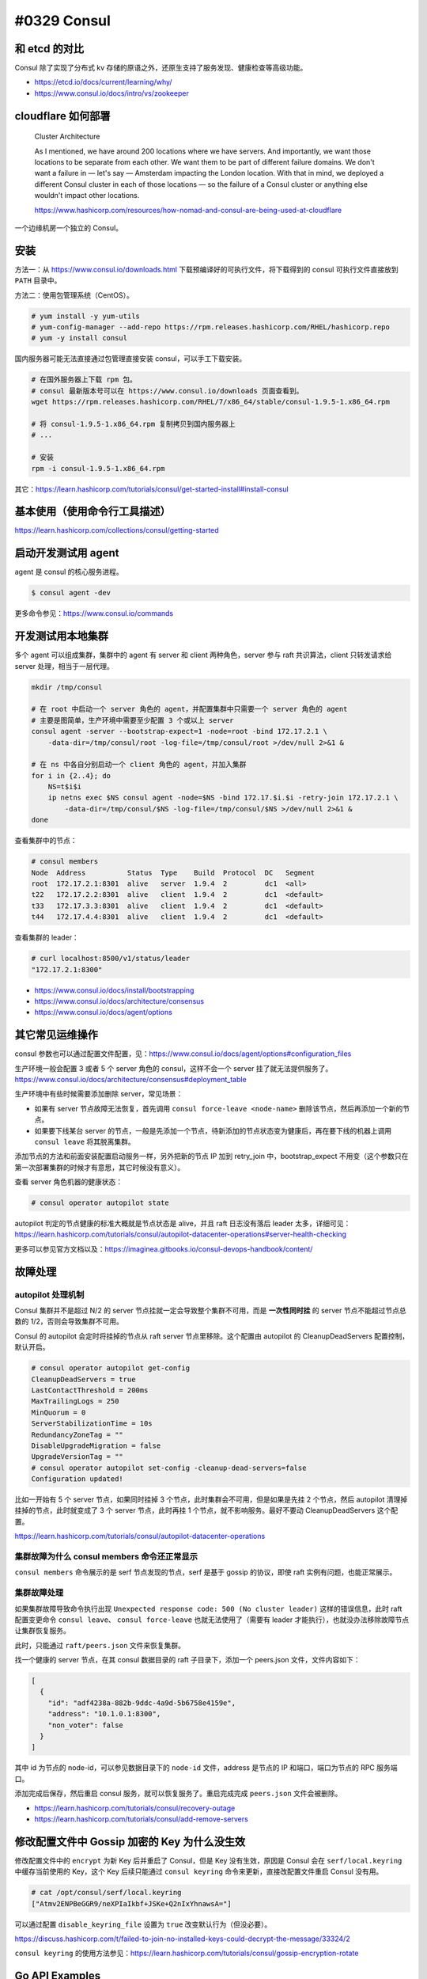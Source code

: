 #0329 Consul
=================

和 etcd 的对比
--------------------

Consul 除了实现了分布式 kv 存储的原语之外，还原生支持了服务发现、健康检查等高级功能。

- https://etcd.io/docs/current/learning/why/
- https://www.consul.io/docs/intro/vs/zookeeper

cloudflare 如何部署
---------------------

  Cluster Architecture

  As I mentioned, we have around 200 locations where we have servers. And importantly, we want those locations to be separate from each other. We want them to be part of different failure domains. We don't want a failure in — let's say — Amsterdam impacting the London location. With that in mind, we deployed a different Consul cluster in each of those locations — so the failure of a Consul cluster or anything else wouldn't impact other locations.

  https://www.hashicorp.com/resources/how-nomad-and-consul-are-being-used-at-cloudflare

一个边缘机房一个独立的 Consul。

安装
---------------------

方法一：从 https://www.consul.io/downloads.html 下载预编译好的可执行文件，将下载得到的 consul 可执行文件直接放到 ``PATH`` 目录中。

方法二：使用包管理系统（CentOS）。

.. code-block:: console

    # yum install -y yum-utils
    # yum-config-manager --add-repo https://rpm.releases.hashicorp.com/RHEL/hashicorp.repo
    # yum -y install consul

国内服务器可能无法直接通过包管理直接安装 consul，可以手工下载安装。

.. code-block:: bash

    # 在国外服务器上下载 rpm 包。
    # consul 最新版本号可以在 https://www.consul.io/downloads 页面查看到。
    wget https://rpm.releases.hashicorp.com/RHEL/7/x86_64/stable/consul-1.9.5-1.x86_64.rpm

    # 将 consul-1.9.5-1.x86_64.rpm 复制拷贝到国内服务器上
    # ...

    # 安装
    rpm -i consul-1.9.5-1.x86_64.rpm

其它：https://learn.hashicorp.com/tutorials/consul/get-started-install#install-consul

基本使用（使用命令行工具描述）
-------------------------------

https://learn.hashicorp.com/collections/consul/getting-started

启动开发测试用 agent
-----------------------

agent 是 consul 的核心服务进程。

.. code-block:: console

    $ consul agent -dev

更多命令参见：https://www.consul.io/commands

开发测试用本地集群
----------------------

多个 agent 可以组成集群，集群中的 agent 有 server 和 client 两种角色，server 参与 raft 共识算法，client 只转发请求给 server 处理，相当于一层代理。

.. code-block:: bash

    mkdir /tmp/consul

    # 在 root 中启动一个 server 角色的 agent，并配置集群中只需要一个 server 角色的 agent
    # 主要是图简单，生产环境中需要至少配置 3 个或以上 server
    consul agent -server --bootstrap-expect=1 -node=root -bind 172.17.2.1 \
        -data-dir=/tmp/consul/root -log-file=/tmp/consul/root >/dev/null 2>&1 &

    # 在 ns 中各自分别启动一个 client 角色的 agent，并加入集群
    for i in {2..4}; do
        NS=t$i$i
        ip netns exec $NS consul agent -node=$NS -bind 172.17.$i.$i -retry-join 172.17.2.1 \
            -data-dir=/tmp/consul/$NS -log-file=/tmp/consul/$NS >/dev/null 2>&1 &
    done


查看集群中的节点：

.. code-block:: console

    # consul members
    Node  Address          Status  Type    Build  Protocol  DC   Segment
    root  172.17.2.1:8301  alive   server  1.9.4  2         dc1  <all>
    t22   172.17.2.2:8301  alive   client  1.9.4  2         dc1  <default>
    t33   172.17.3.3:8301  alive   client  1.9.4  2         dc1  <default>
    t44   172.17.4.4:8301  alive   client  1.9.4  2         dc1  <default>

查看集群的 leader：

.. code-block:: console

    # curl localhost:8500/v1/status/leader
    "172.17.2.1:8300"

- https://www.consul.io/docs/install/bootstrapping
- https://www.consul.io/docs/architecture/consensus
- https://www.consul.io/docs/agent/options

其它常见运维操作
------------------------

consul 参数也可以通过配置文件配置，见：https://www.consul.io/docs/agent/options#configuration_files

生产环境一般会配置 3 或者 5 个 server 角色的 consul，这样不会一个 server 挂了就无法提供服务了。https://www.consul.io/docs/architecture/consensus#deployment_table

生产环境中有些时候需要添加删除 server，常见场景：

- 如果有 server 节点故障无法恢复，首先调用 ``consul force-leave <node-name>`` 删除该节点，然后再添加一个新的节点。
- 如果要下线某台 server 的节点，一般是先添加一个节点，待新添加的节点状态变为健康后，再在要下线的机器上调用 ``consul leave`` 将其脱离集群。

添加节点的方法和前面安装配置启动服务一样，另外把新的节点 IP 加到 retry_join 中，bootstrap_expect 不用变（这个参数只在第一次部署集群的时候才有意思，其它时候没有意义）。

查看 server 角色机器的健康状态：

.. code-block:: console

    # consul operator autopilot state

autopilot 判定的节点健康的标准大概就是节点状态是 alive，并且 raft 日志没有落后 leader 太多，详细可见：https://learn.hashicorp.com/tutorials/consul/autopilot-datacenter-operations#server-health-checking

更多可以参见官方文档以及：https://imaginea.gitbooks.io/consul-devops-handbook/content/

故障处理
-------------

autopilot 处理机制
^^^^^^^^^^^^^^^^^^^^^^^

Consul 集群并不是超过 N/2 的 server 节点挂就一定会导致整个集群不可用，而是 **一次性同时挂** 的 server 节点不能超过节点总数的 1/2，否则会导致集群不可用。

Consul 的 autopilot 会定时将挂掉的节点从 raft server 节点里移除。这个配置由 autopilot 的 CleanupDeadServers 配置控制，默认开启。

.. code-block:: console

    # consul operator autopilot get-config
    CleanupDeadServers = true
    LastContactThreshold = 200ms
    MaxTrailingLogs = 250
    MinQuorum = 0
    ServerStabilizationTime = 10s
    RedundancyZoneTag = ""
    DisableUpgradeMigration = false
    UpgradeVersionTag = ""
    # consul operator autopilot set-config -cleanup-dead-servers=false
    Configuration updated!

比如一开始有 5 个 server 节点，如果同时挂掉 3 个节点，此时集群会不可用，但是如果是先挂 2 个节点，然后 autopilot 清理掉挂掉的节点，此时就变成了 3 个 server 节点，此时再挂 1 个节点，就不影响服务。最好不要动 CleanupDeadServers 这个配置。

https://learn.hashicorp.com/tutorials/consul/autopilot-datacenter-operations

集群故障为什么 consul members 命令还正常显示
^^^^^^^^^^^^^^^^^^^^^^^^^^^^^^^^^^^^^^^^^^^^^^

``consul members`` 命令展示的是 serf 节点发现的节点，serf 是基于 gossip 的协议，即使 raft 实例有问题，也能正常展示。

集群故障处理
^^^^^^^^^^^^^^^^^^^^

如果集群故障导致命令执行出现 ``Unexpected response code: 500 (No cluster leader)`` 这样的错误信息，此时 raft 配置变更命令 ``consul leave``、 ``consul force-leave`` 也就无法使用了（需要有 leader 才能执行），也就没办法移除故障节点让集群恢复服务。

此时，只能通过 ``raft/peers.json`` 文件来恢复集群。

找一个健康的 server 节点，在其 consul 数据目录的 raft 子目录下，添加一个 peers.json 文件，文件内容如下：

.. code-block:: json

    [
      {
        "id": "adf4238a-882b-9ddc-4a9d-5b6758e4159e",
        "address": "10.1.0.1:8300",
        "non_voter": false
      }
    ]

其中 id 为节点的 node-id，可以参见数据目录下的 ``node-id`` 文件，address 是节点的 IP 和端口，端口为节点的 RPC 服务端口。

添加完成后保存，然后重启 consul 服务，就可以恢复服务了。重启完成完成 ``peers.json`` 文件会被删除。

- https://learn.hashicorp.com/tutorials/consul/recovery-outage
- https://learn.hashicorp.com/tutorials/consul/add-remove-servers

修改配置文件中 Gossip 加密的 Key 为什么没生效
-----------------------------------------------

修改配置文件中的 ``encrypt`` 为新 Key 后并重启了 Consul，但是 Key 没有生效，原因是 Consul 会在 ``serf/local.keyring`` 中缓存当前使用的 Key，这个 Key 后续只能通过 ``consul keyring`` 命令来更新，直接改配置文件重启 Consul 没有用。

.. code-block:: console

    # cat /opt/consul/serf/local.keyring
    ["Atmv2ENPBeGGR9/neXPIaIkbf+JSKe+Q2nIxYhnawsA="]

可以通过配置 ``disable_keyring_file`` 设置为 ``true`` 改变默认行为（但没必要）。

https://discuss.hashicorp.com/t/failed-to-join-no-installed-keys-could-decrypt-the-message/33324/2

``consul keyring`` 的使用方法参见：https://learn.hashicorp.com/tutorials/consul/gossip-encryption-rotate

Go API Examples
----------------------------------

- Go API 文档：https://pkg.go.dev/github.com/hashicorp/consul/api
- 不太明白的参数含义可以找 https://www.consul.io/api-docs 中对应 HTTP API 中的说明。

导入包
^^^^^^^^

.. code-block:: go

    import (
        "log"
        "time"

        "github.com/hashicorp/consul/api"
    )
    client, err := api.NewClient(api.DefaultConfig())

KV 存储
^^^^^^^^^^^

读写：

.. code-block:: go

    kv := client.KV()
    p := &api.KVPair{Key: "KEY", Value: []byte("1000")}
    _, err = kv.Put(p, nil)

    pair, _, err := kv.Get("KEY", nil)
    fmt.Printf("KV: %v %s\n", pair.Key, pair.Value)
    // KEY 不存在的时候 pair 为 nil

事务：

.. code-block:: go

    ok, response, _, err := kv.Txn(api.KVTxnOps{
        &api.KVTxnOp{
            Verb: api.KVSet,
            Key: "KEY1",
            Value: []byte("1000"),
        },
        &api.KVTxnOp{
            Verb: api.KVSet,
            Key: "KEY2",
            Value: []byte("2000"),
        },
    }, nil)

列取某一个前缀的所有 KEY：

.. code-block:: go

    keys, _, err := kv.Keys("KEY", "", nil)

列取某一个前缀的所有 KEY 和 VALUE：

.. code-block:: go

    kvs, _, err := kv.List("KEY", nil)

https://www.consul.io/api-docs/kv

----

kv 存储的值最大大小为 512KB。

https://www.consul.io/docs/troubleshoot/faq#q-what-is-the-per-key-value-size-limitation-for-consul-s-key-value-store

服务注册 & 健康检查
^^^^^^^^^^^^^^^^^^^

注册一个服务 & 健康检查，健康检查类型为 `TTL <https://www.consul.io/docs/discovery/checks#ttl>`_，应用程序自行上报健康信息，如果 TTL 时间内没有上报，就标记服务为 fail：

.. code-block:: go

    ttl := 10*time.Second
    agent := client.Agent()
    serviceDef := &api.AgentServiceRegistration{
        Name: "myservice",
        Check: &api.AgentServiceCheck{
            TTL: ttl.String(),
            // 检查失败后多长时间后从 consul 中自动注销
            DeregisterCriticalServiceAfter: "1h",
        },
    }
    if err := agent.ServiceRegister(serviceDef); err != nil {
        log.Println("register service failed: ", err)
    }

    agent.UpdateTTL("service:myservice", "", "pass")
    // 最后一个参数为服务状态，可以为 pass/warn/fail
    // 刚注册服务状态为 fail，且需要每间隔一段时间（< TTL）上报一次状态

    if err := agent.ServiceDeregister("myservice"); err != nil {
        log.Println("deregister service failed: ", err)
    }

- https://pkg.go.dev/github.com/hashicorp/consul/api#Agent
- https://pkg.go.dev/github.com/hashicorp/consul/api#AgentServiceCheck

获取某一服务 & 健康检查的信息：

.. code-block:: go

    hs := client.Health()
    serviceEntries, _, err := hs.Service("myservice", "", false, nil)
    for _, e := range serviceEntries {
        log.Println(e.Node.Address, e.Checks.AggregatedStatus())
    }

- https://pkg.go.dev/github.com/hashicorp/consul/api#Health
- https://pkg.go.dev/github.com/hashicorp/consul/api#ServiceEntry

监控（watch）
^^^^^^^^^^^^^

使用 `QueryOptions <https://pkg.go.dev/github.com/hashicorp/consul/api#QueryOptions>`_ 中的 ``WaitTime`` 参数可以监控服务注册信息或者 KV 存储值的变化 。大致逻辑如下：

.. code-block:: go

    h := client.Health()
    opts := &api.QueryOptions{WaitTime: 5*time.Second}
    for {
        serviceEntries, meta, err := h.Service("myservice", "", false, opts)
        if err != nil {
            log.Error(err)
            continue
        }

        if opts.WaitIndex == meta.LastIndex {
            log.Info("wait timeout but key got no change")
            continue
        }
        opts.WaitIndex = meta.LastIndex

        log.Info("event:", serviceEntries)
    }

分布式锁
^^^^^^^^^^^^^^

.. code-block:: go

    lock, err := client.LockKey("mylock")
    if err != nil {
        log.Fatal(err)
    }

    stopCh := make(chan struct{})

    for {
        lostCh, err := lock.Lock(stopCh)
        if err != nil {
            log.Println("error:", err)
            continue
        }
        if lostCh == nil {
            lock.Unlock()
            break
        }

        log.Println("got lock")

        // go dosomething(lostCh)
        // 如果操作 kv 需要先检查 lostCh 看是否丢失了锁，如果是取消操作返回。

        <-lostCh
        log.Println("lost lock")
        lock.Unlock()
    }

默认情况下，持有锁的应用进程如果挂了 / 网络不通，其它正在等待同一把锁的应用进程需要 15s 后才能获得锁，这个参数由 `LockOptions <https://pkg.go.dev/github.com/hashicorp/consul/api#LockOptions>`_ 中的 ``LockDelay`` 参数控制，默认为 15s，作用在于：当持有锁的应用进程是因为比如网络抖动等问题导致锁丢失了而不是进程挂了，该应用进程可能正在写持有锁才能操作的 kv，给其一定的时间退出，防止多个应用进程同时写导致状态不一致。详细可以见：https://www.consul.io/docs/dynamic-app-config/sessions 。

锁底层是使用 KV + Session 实现的，详细可见：https://learn.hashicorp.com/tutorials/consul/application-leader-elections 。
